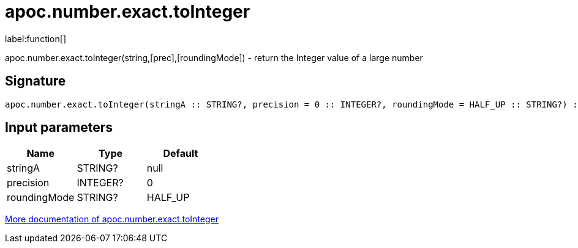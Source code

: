 ////
This file is generated by DocsTest, so don't change it!
////

= apoc.number.exact.toInteger
:description: This section contains reference documentation for the apoc.number.exact.toInteger function.

label:function[]

[.emphasis]
apoc.number.exact.toInteger(string,[prec],[roundingMode]) - return the Integer value of a large number

== Signature

[source]
----
apoc.number.exact.toInteger(stringA :: STRING?, precision = 0 :: INTEGER?, roundingMode = HALF_UP :: STRING?) :: (INTEGER?)
----

== Input parameters
[.procedures, opts=header]
|===
| Name | Type | Default 
|stringA|STRING?|null
|precision|INTEGER?|0
|roundingMode|STRING?|HALF_UP
|===

xref::mathematical/exact-math-functions.adoc[More documentation of apoc.number.exact.toInteger,role=more information]

